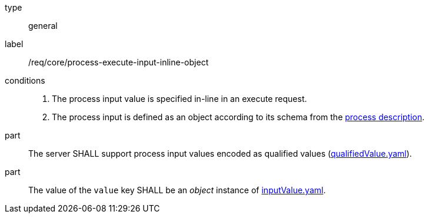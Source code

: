 [[req_core_process-execute-input-inline-object]]
[requirement]
====
[%metadata]
type:: general
label:: /req/core/process-execute-input-inline-object

conditions::
+
--
. The process input value is specified in-line in an execute request.
. The process input is defined as an object according to its schema from the <<sc_process_description,process description>>.
--

part:: The server SHALL support process input values encoded as qualified values (https://raw.githubusercontent.com/opengeospatial/ogcapi-processes/master/core/openapi/schemas/qualifiedValue.yaml[qualifiedValue.yaml]).

part:: The value of the `value` key SHALL be an _object_ instance of <<input-value-schema,inputValue.yaml>>.
====
